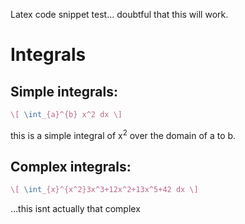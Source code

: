 Latex code snippet test... doubtful that this will work.

* Integrals
** Simple integrals:
   #+begin_src latex
     \[ \int_{a}^{b} x^2 dx \]
   #+end_src
   this is a simple integral of x^2 over the domain of a to b.
** Complex integrals:
   #+begin_src latex
     \[ \int_{x}^{x^2}3x^3+12x^2+13x^5+42 dx \]
   #+end_src
   ...this isnt actually that complex
